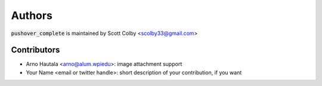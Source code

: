 Authors
=======

:code:`pushover_complete` is maintained by Scott Colby <scolby33@gmail.com>

Contributors
------------

- Arno Hautala <arno@alum.wpiedu>: image attachment support
- Your Name <email or twitter handle>: short description of your contribution, if you want
